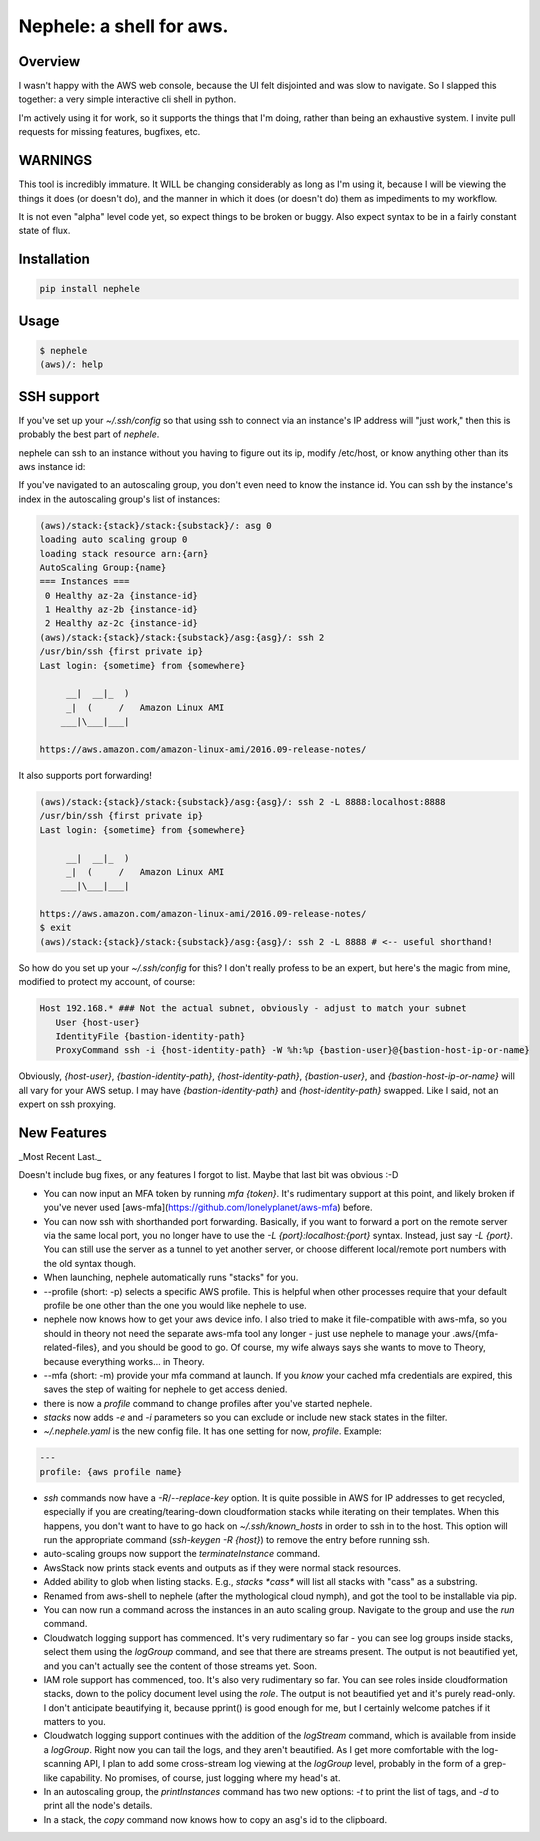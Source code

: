 Nephele: a shell for aws.
```````````````````````````

Overview
========

I wasn't happy with the AWS web console, because the UI felt
disjointed and was slow to navigate. So I slapped this together:
a very simple interactive cli shell in python.

I'm actively using it for work, so it supports the things that
I'm doing, rather than being an exhaustive system. I invite
pull requests for missing features, bugfixes, etc.

WARNINGS
========

This tool is incredibly immature. It WILL be changing considerably as
long as I'm using it, because I will be viewing the things it does (or
doesn't do), and the manner in which it does (or doesn't do) them as
impediments to my workflow.

It is not even "alpha" level code yet, so expect things to be broken
or buggy. Also expect syntax to be in a fairly constant state of flux.

Installation
============

.. code-block::

    pip install nephele

Usage
=====

.. code-block:: bash

    $ nephele
    (aws)/: help

SSH support
===========

If you've set up your `~/.ssh/config` so that using ssh to connect via an instance's IP
address will "just work," then this is probably the best part of `nephele`.

nephele can ssh to an instance without you having to figure out its
ip, modify /etc/host, or know anything other than its aws instance id:

.. code:: bash
  (aws)/: ssh {instance-id}
  /usr/bin/ssh {first private ip}
  Last login: {sometime} from {somewhere}
  
         __|  __|_  )
         _|  (     /   Amazon Linux AMI
        ___|\___|___|

  https://aws.amazon.com/amazon-linux-ami/2016.09-release-notes/

If you've navigated to an autoscaling group, you don't even need to
know the instance id. You can ssh by the instance's index in the
autoscaling group's list of instances:

.. code-block:: bash

    (aws)/stack:{stack}/stack:{substack}/: asg 0
    loading auto scaling group 0
    loading stack resource arn:{arn}
    AutoScaling Group:{name}
    === Instances ===
     0 Healthy az-2a {instance-id}
     1 Healthy az-2b {instance-id}
     2 Healthy az-2c {instance-id}
    (aws)/stack:{stack}/stack:{substack}/asg:{asg}/: ssh 2
    /usr/bin/ssh {first private ip}
    Last login: {sometime} from {somewhere}
  
         __|  __|_  )
         _|  (     /   Amazon Linux AMI
        ___|\___|___|
  
    https://aws.amazon.com/amazon-linux-ami/2016.09-release-notes/

It also supports port forwarding!

.. code-block:: bash

    (aws)/stack:{stack}/stack:{substack}/asg:{asg}/: ssh 2 -L 8888:localhost:8888
    /usr/bin/ssh {first private ip}  
    Last login: {sometime} from {somewhere}

         __|  __|_  )
         _|  (     /   Amazon Linux AMI
        ___|\___|___|

    https://aws.amazon.com/amazon-linux-ami/2016.09-release-notes/
    $ exit
    (aws)/stack:{stack}/stack:{substack}/asg:{asg}/: ssh 2 -L 8888 # <-- useful shorthand!

So how do you set up your `~/.ssh/config` for this? I don't really
profess to be an expert, but here's the magic from mine, modified
to protect my account, of course:

.. code-block:: config

    Host 192.168.* ### Not the actual subnet, obviously - adjust to match your subnet
       User {host-user}
       IdentityFile {bastion-identity-path}
       ProxyCommand ssh -i {host-identity-path} -W %h:%p {bastion-user}@{bastion-host-ip-or-name}

Obviously, `{host-user}`, `{bastion-identity-path}`,
`{host-identity-path}`, `{bastion-user}`, and
`{bastion-host-ip-or-name}` will all vary for your AWS setup. I may
have `{bastion-identity-path}` and `{host-identity-path}`
swapped. Like I said, not an expert on ssh proxying.

New Features
============

_Most Recent Last._

Doesn't include bug fixes, or any features I forgot to list. Maybe
that last bit was obvious :-D

* You can now input an MFA token by running `mfa {token}`. It's
  rudimentary support at this point, and likely broken if you've never
  used [aws-mfa](https://github.com/lonelyplanet/aws-mfa) before.

* You can now ssh with shorthanded port forwarding. Basically, if you
  want to forward a port on the remote server via the same local port,
  you no longer have to use the `-L {port}:localhost:{port}`
  syntax. Instead, just say `-L {port}`. You can still use the server
  as a tunnel to yet another server, or choose different local/remote
  port numbers with the old syntax though.

* When launching, nephele automatically runs "stacks" for you.

* --profile (short: -p) selects a specific AWS profile. This is
  helpful when other processes require that your default profile be
  one other than the one you would like nephele to use.

* nephele now knows how to get your aws device info. I also tried to
  make it file-compatible with aws-mfa, so you should in theory not
  need the separate aws-mfa tool any longer - just use nephele to
  manage your .aws/{mfa-related-files}, and you should be good to
  go. Of course, my wife always says she wants to move to Theory,
  because everything works... in Theory.

* --mfa (short: -m) provide your mfa command at launch. If you *know*
  your cached mfa credentials are expired, this saves the step of
  waiting for nephele to get access denied.

* there is now a `profile` command to change profiles after you've
  started nephele.

* `stacks` now adds `-e` and `-i` parameters so you can exclude or
  include new stack states in the filter.

* `~/.nephele.yaml` is the new config file. It has one setting for now,
  `profile`. Example:

.. code-block:: config

    ---
    profile: {aws profile name}

* `ssh` commands now have a `-R`/`--replace-key` option. It is quite
  possible in AWS for IP addresses to get recycled, especially if you
  are creating/tearing-down cloudformation stacks while iterating on
  their templates. When this happens, you don't want to have to go
  hack on `~/.ssh/known_hosts` in order to ssh in to the host. This
  option will run the appropriate command (`ssh-keygen -R {host}`) to
  remove the entry before running ssh.

* auto-scaling groups now support the `terminateInstance` command.

* AwsStack now prints stack events and outputs as if they were normal
  stack resources.

* Added ability to glob when listing stacks. E.g., `stacks *cass*`
  will list all stacks with "cass" as a substring.

* Renamed from aws-shell to nephele (after the mythological cloud
  nymph), and got the tool to be installable via pip.

* You can now run a command across the instances in an auto scaling
  group. Navigate to the group and use the `run` command.

* Cloudwatch logging support has commenced. It's very rudimentary
  so far - you can see log groups inside stacks, select them
  using the `logGroup` command, and see that there are streams present.
  The output is not beautified yet, and you can't actually see
  the content of those streams yet. Soon.

* IAM role support has commenced, too. It's also very rudimentary so
  far. You can see roles inside cloudformation stacks, down to the
  policy document level using the `role`. The output is not beautified yet
  and it's purely read-only. I don't anticipate beautifying it, because
  pprint() is good enough for me, but I certainly welcome patches if
  it matters to you.

* Cloudwatch logging support continues with the addition of the
  `logStream` command, which is available from inside a `logGroup`.
  Right now you can tail the logs, and they aren't beautified.
  As I get more comfortable with the log-scanning API, I plan to add
  some cross-stream log viewing at the `logGroup` level, probably
  in the form of a grep-like capability. No promises, of course,
  just logging where my head's at.

* In an autoscaling group, the `printInstances` command has two new
  options: `-t` to print the list of tags, and `-d` to print all the
  node's details.

* In a stack, the `copy` command now knows how to copy an asg's id
  to the clipboard.
